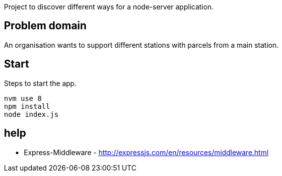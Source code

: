
Project to discover different ways for a node-server application.

== Problem domain ==

An organisation wants to support different stations with parcels from 
a main station.

== Start ==

Steps to start the app.

----
nvm use 8
npm install
node index.js
----


== help ==

* Express-Middleware - http://expressjs.com/en/resources/middleware.html